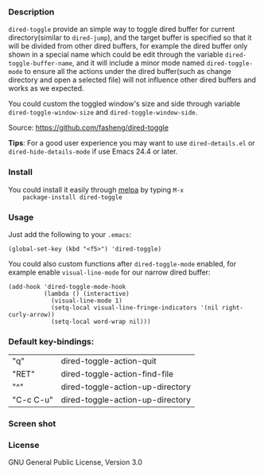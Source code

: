 *** Description
    =dired-toggle= provide an simple way to toggle dired buffer for
    current directory(similar to =dired-jump=), and the target buffer
    is specified so that it will be divided from other dired buffers,
    for example the dired buffer only shown in a special name which
    could be edit through the variable =dired-toggle-buffer-name=, and
    it will include a minor mode named =dired-toggle-mode= to ensure
    all the actions under the dired buffer(such as change directory
    and open a selected file) will not influence other dired buffers
    and works as we expected.

    You could custom the toggled window's size and side through
    variable =dired-toggle-window-size= and
    =dired-toggle-window-side=.

    Source: https://github.com/fasheng/dired-toggle

    *Tips*: For a good user experience you may want to use
    =dired-details.el= or =dired-hide-details-mode= if use Emacs 24.4
    or later.

*** Install
    You could install it easily through [[http://melpa.milkbox.net/#/getting-started][melpa]] by typing =M-x
    package-install dired-toggle=

*** Usage
    Just add the following to your =.emacs=:
    #+BEGIN_SRC elisp
    (global-set-key (kbd "<f5>") 'dired-toggle)
    #+END_SRC

    You could also custom functions after =dired-toggle-mode= enabled,
    for example enable =visual-line-mode= for our narrow dired buffer:

    #+BEGIN_SRC elisp
    (add-hook 'dired-toggle-mode-hook
              (lambda () (interactive)
                (visual-line-mode 1)
                (setq-local visual-line-fringe-indicators '(nil right-curly-arrow))
                (setq-local word-wrap nil)))
    #+END_SRC
*** Default key-bindings:
    | "q"       | dired-toggle-action-quit         |
    | "RET"     | dired-toggle-action-find-file    |
    | "^"       | dired-toggle-action-up-directory |
    | "C-c C-u" | dired-toggle-action-up-directory |

*** Screen shot
    [[file:screenshot.png]]

*** License
    GNU General Public License, Version 3.0
